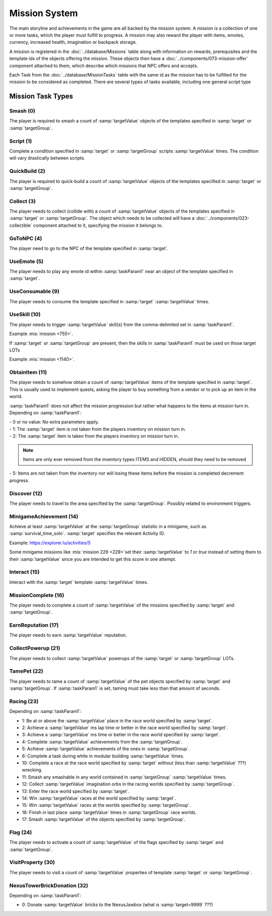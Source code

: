 Mission System
==============

The main storyline and achievements in the game are all backed by the mission system. A mission
is a collection of one or more tasks, which the player must fulfill to progress. A mission may
also reward the player with items, emotes, currency, increased health, imagination or backpack
storage.

A mission is registered in the :doc:`../database/Missions` table along with information on rewards,
prerequisites and the template ids of the objects offering the mission. These objects then have
a :doc:`../components/073-mission-offer` component attached to them, which describe which missions
that NPC offers and accepts.

Each Task from the :doc:`../database/MissionTasks` table with the same id as the mission has to
be fulfilled for the mission to be considered as completed. There are several types of tasks
available, including one general `script` type


Mission Task Types
------------------

Smash (0)
^^^^^^^^^

The player is required to smash a count of :samp:`targetValue` objects of the templates specified
in :samp:`target` or :samp:`targetGroup`.

Script (1)
^^^^^^^^^^

Complete a condition specified in :samp:`target` or :samp:`targetGroup` scripts :samp:`targetValue` times.
The condition will vary drastically between scripts.

QuickBuild (2)
^^^^^^^^^^^^^^

The player is required to quick-build a count of :samp:`targetValue` objects of the templates specified
in :samp:`target` or :samp:`targetGroup`.

Collect (3)
^^^^^^^^^^^

The player needs to collect (collide with) a count of :samp:`targetValue` objects of the templates specified
in :samp:`target` or :samp:`targetGroup`. The object which needs to be collected will have a
:doc:`../components/023-collectible` component attached to it, specifying the mission it belongs to.

GoToNPC (4)
^^^^^^^^^^^

The player need to go to the NPC of the template specified in :samp:`target`.

UseEmote (5)
^^^^^^^^^^^^

The player needs to play any emote id within :samp:`taskParam1` near an object of the template specified in
:samp:`target`.

UseConsumable (9)
^^^^^^^^^^^^^^^^^

The player needs to consume the template specified in :samp:`target` :samp:`targetValue` times.

UseSkill (10)
^^^^^^^^^^^^^

The player needs to trigger :samp:`targetValue` skill(s) from the comma-delimited set in :samp:`taskParam1`.

Example :mis:`mission <755>`.

If :samp:`target` or :samp:`targetGroup` are present, then the skills in :samp:`taskParam1` must be used on those target LOTs

Example :mis:`mission <1140>`.

ObtainItem (11)
^^^^^^^^^^^^^^^

The player needs to somehow obtain a count of :samp:`targetValue` items of the template specified in :samp:`target`.
This is usually used to implement quests, asking the player to buy something from a vendor or to pick up an item in the world.

:samp:`taskParam1` does not affect the mission progression but rather what happens to
the items at mission turn in.  Depending on :samp:`taskParam1`:

| - 0 or no value: No extra parameters apply.
| - 1: The :samp:`target` item is not taken from the players inventory on mission turn in.
| - 2: The :samp:`target` item is taken from the players inventory on mission turn in.

.. note ::
  | Items are only ever removed from the inventory types ITEMS and HIDDEN, should they need to be removed

| - 5: Items are not taken from the inventory nor will losing these items before the mission is completed decrement progress.

Discover (12)
^^^^^^^^^^^^^

The player needs to travel to the area specified by the :samp:`targetGroup`. Possibly related to environment triggers.

MinigameAchievement (14)
^^^^^^^^^^^^^^^^^^^^^^^^

Achieve at least :samp:`targetValue` at the :samp:`targetGroup` statistic in a minigame, such as :samp:`survival_time_solo`.
:samp:`target` specifies the relevant Activity ID.

Example: https://explorer.lu/activities/5

Some minigame missions like :mis:`mission 229 <229>`set their :samp:`targetValue` to `1` or `true`
instead of setting them to their :samp:`targetValue` since you are intended to get this score in one attempt.

Interact (15)
^^^^^^^^^^^^^
Interact with the :samp:`target` template :samp:`targetValue` times.

MissionComplete (16)
^^^^^^^^^^^^^^^^^^^^

The player needs to complete a count of :samp:`targetValue` of the missions specified by
:samp:`target` and :samp:`targetGroup`.

EarnReputation (17)
^^^^^^^^^^^^^^^^^^^

The player needs to earn :samp:`targetValue` reputation.

CollectPowerup (21)
^^^^^^^^^^^^^^^^^^^

The player needs to collect :samp:`targetValue` powerups of the :samp:`target` or :samp:`targetGroup` LOTs.

TamePet (22)
^^^^^^^^^^^^

The player needs to tame a count of :samp:`targetValue` of the pet objects specified by
:samp:`target` and :samp:`targetGroup`. If :samp:`taskParam1` is set, taming must take less
than that amount of seconds.

Racing (23)
^^^^^^^^^^^

Depending on :samp:`taskParam1`:

- 1: Be at or above the :samp:`targetValue` place in the race world specified by :samp:`target`.
- 2: Achieve a :samp:`targetValue` ms lap time or better in the race world specified by :samp:`target`.
- 3: Achieve a :samp:`targetValue` ms time or better in the race world specified by :samp:`target`.
- 4: Complete :samp:`targetValue` achievements from the :samp:`targetGroup`.
- 5: Achieve :samp:`targetValue` achievements of the ones in :samp:`targetGroup`.
- 6: Complete a task during while in modular building :samp:`targetValue` times.
- 10: Complete a race at the race world specified by :samp:`target` without (less than :samp:`targetValue` ???) wrecking.
- 11: Smash any smashable in any world contained in :samp:`targetGroup` :samp:`targetValue` times.
- 12: Collect :samp:`targetValue` imagination orbs in the racing worlds specified by :samp:`targetGroup`.
- 13: Enter the race world specified by :samp:`target`.
- 14: Win :samp:`targetValue` races at the world specified by :samp:`target`.
- 15: Win :samp:`targetValue` races at the worlds specified by :samp:`targetGroup`.
- 16: Finish in last place :samp:`targetValue` times in :samp:`targetGroup` race worlds.
- 17: Smash :samp:`targetValue` of the objects specified by :samp:`targetGroup`.

Flag (24)
^^^^^^^^^

The player needs to activate a count of :samp:`targetValue` of the flags specified by
:samp:`target` and :samp:`targetGroup`.

VisitProperty (30)
^^^^^^^^^^^^^^^^^^

The player needs to visit a count of :samp:`targetValue` properties of template
:samp:`target` or :samp:`targetGroup`.

NexusTowerBrickDonation (32)
^^^^^^^^^^^^^^^^^^^^^^^^^^^^

Depending on :samp:`taskParam1`:

- 0: Donate :samp:`targetValue` bricks to the NexusJawbox (what is :samp:`target=9999` ???)
